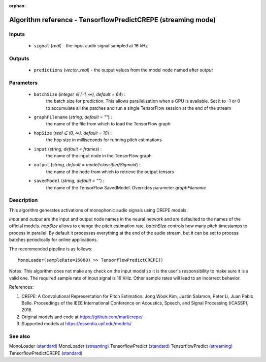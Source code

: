 :orphan:

Algorithm reference - TensorflowPredictCREPE (streaming mode)
=============================================================

Inputs
------

 - ``signal`` (*real*) - the input audio signal sampled at 16 kHz

Outputs
-------

 - ``predictions`` (*vector_real*) - the output values from the model node named after `output`

Parameters
----------

 - ``batchSize`` (*integer ∈ [-1, ∞), default = 64*) :
     the batch size for prediction. This allows parallelization when a GPU is available. Set it to -1 or 0 to accumulate all the patches and run a single TensorFlow session at the end of the stream
 - ``graphFilename`` (*string, default = ""*) :
     the name of the file from which to load the TensorFlow graph
 - ``hopSize`` (*real ∈ (0, ∞), default = 10*) :
     the hop size in milliseconds for running pitch estimations
 - ``input`` (*string, default = frames*) :
     the name of the input node in the TensorFlow graph
 - ``output`` (*string, default = model/classifier/Sigmoid*) :
     the name of the node from which to retrieve the output tensors
 - ``savedModel`` (*string, default = ""*) :
     the name of the TensorFlow SavedModel. Overrides parameter `graphFilename`

Description
-----------

This algorithm generates activations of monophonic audio signals using CREPE models.

`input` and `output` are the input and output node names in the neural network and are defaulted to the names of the official models. `hopSize` allows to change the pitch estimation rate. `batchSize` controls how many pitch timestamps to process in parallel. By default it processes everything at the end of the audio stream, but it can be set to process batches periodically for online applications.

The recommended pipeline is as follows::

  MonoLoader(sampleRate=16000) >> TensorflowPredictCREPE()

Notes:
This algorithm does not make any check on the input model so it is the user's responsibility to make sure it is a valid one.
The required sample rate of input signal is 16 KHz. Other sample rates will lead to an incorrect behavior.


References:

1. CREPE: A Convolutional Representation for Pitch Estimation. Jong Wook Kim, Justin Salamon, Peter Li, Juan Pablo Bello. Proceedings of the IEEE International Conference on Acoustics, Speech, and Signal Processing (ICASSP), 2018.

2. Original models and code at https://github.com/marl/crepe/

3. Supported models at https://essentia.upf.edu/models/




See also
--------

MonoLoader `(standard) <std_MonoLoader.html>`__
MonoLoader `(streaming) <streaming_MonoLoader.html>`__
TensorflowPredict `(standard) <std_TensorflowPredict.html>`__
TensorflowPredict `(streaming) <streaming_TensorflowPredict.html>`__
TensorflowPredictCREPE `(standard) <std_TensorflowPredictCREPE.html>`__